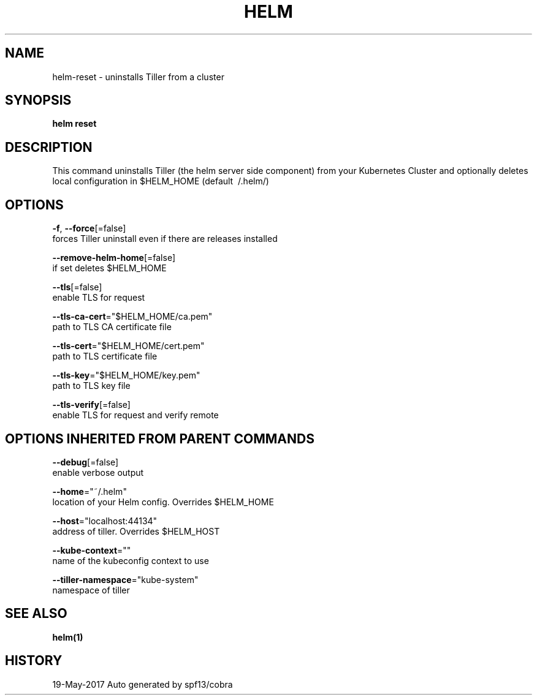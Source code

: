 .TH "HELM" "1" "May 2017" "Auto generated by spf13/cobra" "" 
.nh
.ad l


.SH NAME
.PP
helm\-reset \- uninstalls Tiller from a cluster


.SH SYNOPSIS
.PP
\fBhelm reset\fP


.SH DESCRIPTION
.PP
This command uninstalls Tiller (the helm server side component) from your
Kubernetes Cluster and optionally deletes local configuration in
$HELM\_HOME (default \~/.helm/)


.SH OPTIONS
.PP
\fB\-f\fP, \fB\-\-force\fP[=false]
    forces Tiller uninstall even if there are releases installed

.PP
\fB\-\-remove\-helm\-home\fP[=false]
    if set deletes $HELM\_HOME

.PP
\fB\-\-tls\fP[=false]
    enable TLS for request

.PP
\fB\-\-tls\-ca\-cert\fP="$HELM\_HOME/ca.pem"
    path to TLS CA certificate file

.PP
\fB\-\-tls\-cert\fP="$HELM\_HOME/cert.pem"
    path to TLS certificate file

.PP
\fB\-\-tls\-key\fP="$HELM\_HOME/key.pem"
    path to TLS key file

.PP
\fB\-\-tls\-verify\fP[=false]
    enable TLS for request and verify remote


.SH OPTIONS INHERITED FROM PARENT COMMANDS
.PP
\fB\-\-debug\fP[=false]
    enable verbose output

.PP
\fB\-\-home\fP="~/.helm"
    location of your Helm config. Overrides $HELM\_HOME

.PP
\fB\-\-host\fP="localhost:44134"
    address of tiller. Overrides $HELM\_HOST

.PP
\fB\-\-kube\-context\fP=""
    name of the kubeconfig context to use

.PP
\fB\-\-tiller\-namespace\fP="kube\-system"
    namespace of tiller


.SH SEE ALSO
.PP
\fBhelm(1)\fP


.SH HISTORY
.PP
19\-May\-2017 Auto generated by spf13/cobra
